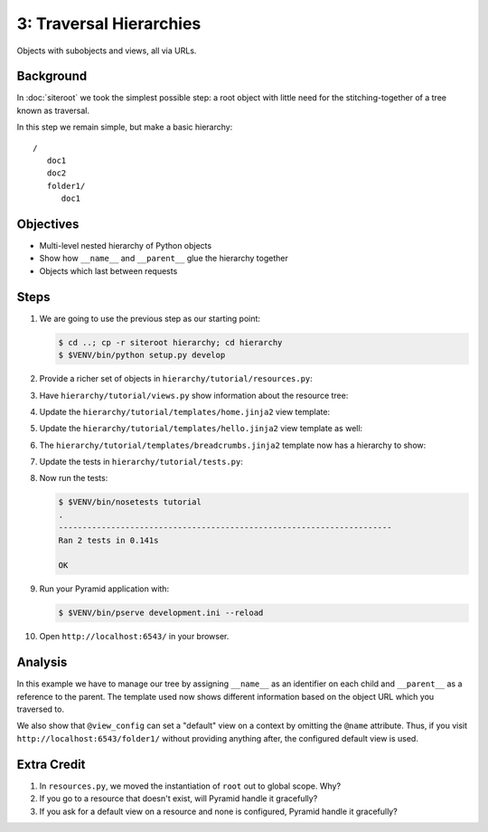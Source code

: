 ========================
3: Traversal Hierarchies
========================

Objects with subobjects and views, all via URLs.

Background
==========

In :doc:`siteroot` we took the simplest possible step: a
root object with little need for the stitching-together of a tree known
as traversal.

In this step we remain simple, but make a basic hierarchy::

    /
       doc1
       doc2
       folder1/
          doc1


Objectives
==========

- Multi-level nested hierarchy of Python objects

- Show how ``__name__`` and ``__parent__`` glue the hierarchy together

- Objects which last between requests

Steps
=====

#. We are going to use the previous step as our starting point:

   .. code-block:: bash

    $ cd ..; cp -r siteroot hierarchy; cd hierarchy
    $ $VENV/bin/python setup.py develop

#. Provide a richer set of objects in
   ``hierarchy/tutorial/resources.py``:

   .. literalinclude:: hierarchy/tutorial/resources.py
      :linenos:

#. Have ``hierarchy/tutorial/views.py`` show information about
   the resource tree:

   .. literalinclude:: hierarchy/tutorial/views.py
      :linenos:

#. Update the ``hierarchy/tutorial/templates/home.jinja2``
   view template:

   .. literalinclude:: hierarchy/tutorial/templates/home.jinja2
      :language: html
      :linenos:

#. Update the ``hierarchy/tutorial/templates/hello.jinja2`` view
   template as well:

   .. literalinclude:: hierarchy/tutorial/templates/hello.jinja2
      :language: html
      :linenos:

#. The ``hierarchy/tutorial/templates/breadcrumbs.jinja2`` template now
   has a hierarchy to show:

   .. literalinclude:: hierarchy/tutorial/templates/breadcrumbs.jinja2
      :language: html
      :linenos:

#. Update the tests in ``hierarchy/tutorial/tests.py``:

   .. literalinclude:: hierarchy/tutorial/tests.py
      :linenos:

#. Now run the tests:

   .. code-block:: bash


    $ $VENV/bin/nosetests tutorial
    .
    ----------------------------------------------------------------------
    Ran 2 tests in 0.141s

    OK

#. Run your Pyramid application with:

   .. code-block:: bash

    $ $VENV/bin/pserve development.ini --reload

#. Open ``http://localhost:6543/`` in your browser.

Analysis
========

In this example we have to manage our tree by assigning ``__name__`` as
an identifier on each child and ``__parent__`` as a reference to the
parent. The template used now shows different information based on the
object URL which you traversed to.

We also show that ``@view_config`` can set a "default" view on a
context by omitting the ``@name`` attribute. Thus, if you visit
``http://localhost:6543/folder1/`` without providing anything after,
the configured default view is used.

Extra Credit
============

#. In ``resources.py``, we moved the instantiation of ``root`` out to
   global scope. Why?

#. If you go to a resource that doesn't exist, will Pyramid handle it
   gracefully?

#. If you ask for a default view on a resource and none is configured,
   Pyramid handle it gracefully?